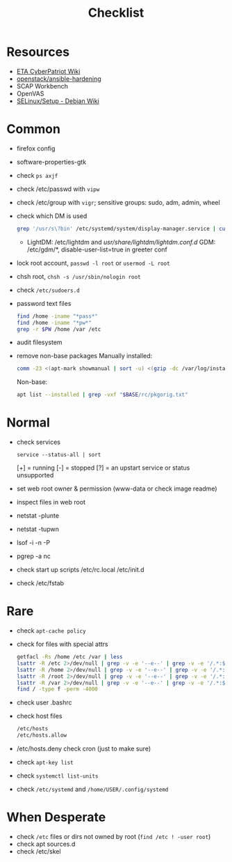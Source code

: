 #+title: Checklist

* Resources
- [[http://cypat.guru/index.php/Main_Page][ETA CyberPatriot Wiki]]
- [[https://github.com/openstack/ansible-hardening][openstack/ansible-hardening]]
- SCAP Workbench
- OpenVAS
- [[https://wiki.debian.org/SELinux/Setup][SELinux/Setup - Debian Wiki]]
* Common
- firefox config
- software-properties-gtk
- check ~ps axjf~
- check /etc/passwd with ~vipw~
- check /etc/group with ~vigr~; sensitive groups: sudo, adm, admin, wheel
- check which DM is used
  #+begin_src sh
grep '/usr/s\?bin' /etc/systemd/system/display-manager.service | cut -d= -f2 | cut -d/ -f4
  #+end_src
  + LightDM: /etc/lightdm and /usr/share/lightdm/lightdm.conf.d/
    GDM: /etc/gdm/*, disable-user-list=true in greeter conf
- lock root account, ~passwd -l root~ or ~usermod -L root~
- chsh root, ~chsh -s /usr/sbin/nologin root~
- check =/etc/sudoers.d=
- password text files
  #+begin_src sh
find /home -iname "*pass*"
find /home -iname "*pw*"
grep -r $PW /home /var /etc
  #+end_src
- audit filesystem
- remove non-base packages
  Manually installed:
  #+begin_src sh
comm -23 <(apt-mark showmanual | sort -u) <(gzip -dc /var/log/installer/initial-status.gz | sed -n 's/^Package: //p' | sort -u) | tee "$BASE/manually-installed"
  #+end_src
  Non-base:
  #+begin_src sh
apt list --installed | grep -vxf "$BASE/rc/pkgorig.txt"
  #+end_src
* Normal
- check services
  : service --status-all | sort
  [+] = running
  [-] = stopped
  [?] = an upstart service or status unsupported
- set web root owner & permission (www-data or check image readme)
- inspect files in web root
- netstat -plunte
- netstat -tupwn
- lsof -i -n -P
- pgrep -a nc
- check start up scripts
  /etc/rc.local
  /etc/init.d
- check /etc/fstab
* Rare
- check ~apt-cache policy~
- check for files with special attrs
  #+begin_src sh
getfacl -Rs /home /etc /var | less
lsattr -R /etc 2>/dev/null | grep -v -e '--e--' | grep -v -e '/.*:$' | grep -v '^$'
lsattr -R /home 2>/dev/null | grep -v -e '--e--' | grep -v -e '/.*:$' | grep -v '^$'
lsattr -R /root 2>/dev/null | grep -v -e '--e--' | grep -v -e '/.*:$' | grep -v '^$'
lsattr -R /var 2>/dev/null | grep -v -e '--e--' | grep -v -e '/.*:$' | grep -v '^$'
find / -type f -perm -4000
  #+end_src
- check user .bashrc
- check host files
  #+begin_src sh
 /etc/hosts
 /etc/hosts.allow
 #+end_src
- /etc/hosts.deny  check cron (just to make sure)
- check ~apt-key list~
- check ~systemctl list-units~
- check =/etc/systemd= and =/home/USER/.config/systemd=
* When Desperate
- check =/etc= files or dirs not owned by root (~find /etc ! -user root~)
- check apt sources.d
- check /etc/skel
